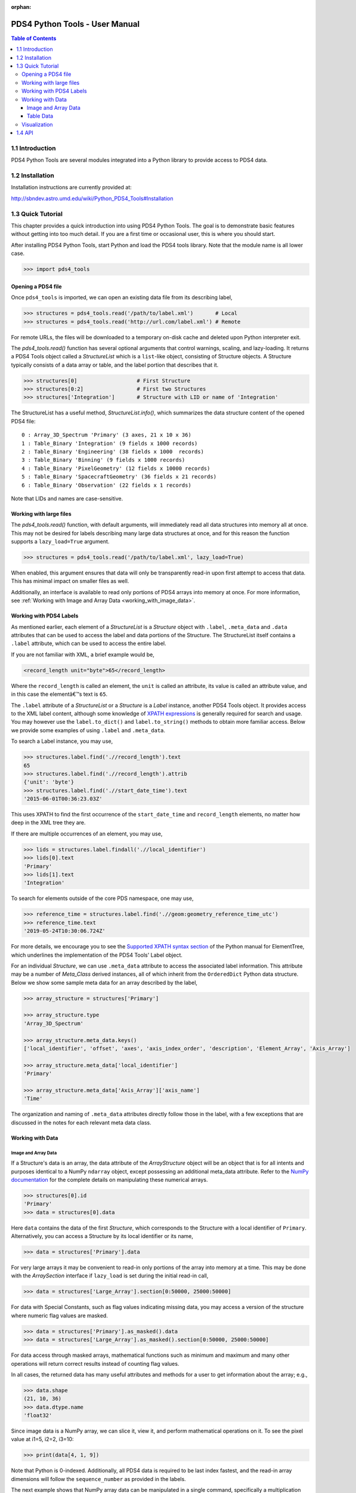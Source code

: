 :orphan:

.. _user_manual:

PDS4 Python Tools - User Manual
===============================

.. contents:: Table of Contents
    :local:
    :backlinks: none

1.1  Introduction
----------------

PDS4 Python Tools are several modules integrated into a Python library to
provide access to PDS4 data.


1.2  Installation
-----------------

Installation instructions are currently provided at:

http://sbndev.astro.umd.edu/wiki/Python_PDS4_Tools#Installation


1.3  Quick Tutorial
-------------------

This chapter provides a quick introduction into using PDS4 Python Tools. The
goal is to demonstrate basic features without getting into too much detail.
If you are a first time or occasional user, this is where you should start.

After installing PDS4 Python Tools, start Python and load the PDS4 tools library.
Note that the module name is all lower case.

>>> import pds4_tools

Opening a PDS4 file
___________________

Once ``pds4_tools`` is imported, we can open an existing data file from its
describing label,

>>> structures = pds4_tools.read('/path/to/label.xml')       # Local
>>> structures = pds4_tools.read('http://url.com/label.xml') # Remote

For remote URLs, the files will be downloaded to a temporary on-disk cache
and deleted upon Python interpreter exit.

The `pds4_tools.read()` function has several optional arguments that control warnings,
scaling, and lazy-loading. It returns a PDS4 Tools object called a `StructureList`
which is a ``list``-like object, consisting of Structure objects. A Structure typically
consists of a data array or table, and the label portion that describes that it.

>>> structures[0]                   # First Structure
>>> structures[0:2]                 # First two Structures
>>> structures['Integration']       # Structure with LID or name of 'Integration'

The StructureList has a useful method, `StructureList.info()`, which summarizes
the data structure content of the opened PDS4 file::

    0 : Array_3D_Spectrum 'Primary' (3 axes, 21 x 10 x 36)
    1 : Table_Binary 'Integration' (9 fields x 1000 records)
    2 : Table_Binary 'Engineering' (38 fields x 1000  records)
    3 : Table_Binary 'Binning' (9 fields x 1000 records)
    4 : Table_Binary 'PixelGeometry' (12 fields x 10000 records)
    5 : Table_Binary 'SpacecraftGeometry' (36 fields x 21 records)
    6 : Table_Binary 'Observation' (22 fields x 1 records)

Note that LIDs and names are case-sensitive.

Working with large files
________________________

The `pds4_tools.read()` function, with default arguments, will immediately read
all data structures into memory all at once. This may not be desired for labels
describing many large data structures at once, and for this reason the
function supports a ``lazy_load=True`` argument.

>>> structures = pds4_tools.read('/path/to/label.xml', lazy_load=True)

When enabled, this argument ensures that data will only be transparently read-in
upon first attempt to access that data. This has minimal impact on smaller files
as well.

Additionally, an interface is available to read only portions of PDS4 arrays into
memory at once. For more information, see
:ref:`Working with Image and Array Data <working_with_image_data>`.

.. _working_with_pds4_labels:

Working with PDS4 Labels
________________________

As mentioned earlier, each element of a `StructureList` is a `Structure` object
with ``.label``, ``.meta_data`` and ``.data`` attributes that can be used to
access the label and data portions of the Structure. The StructureList
itself contains a ``.label`` attribute, which can be used to access the entire
label.

If you are not familiar with XML, a brief example would be,

.. code-block:: xml

    <record_length unit="byte">65</record_length>

Where the ``record_length`` is called an element, the ``unit`` is called an
attribute, its value is called an attribute value, and in this case the
elementâ€™s text is ``65``.

The ``.label`` attribute of a `StructureList` or a `Structure` is a `Label` instance,
another PDS4 Tools object. It provides access to the XML label content, although
some knowledge of `XPATH expressions <https://docs.python.org/2/library/xml.etree.elementtree.html#example>`_
is generally required for search and usage. You may however use the
``label.to_dict()`` and ``label.to_string()`` methods to obtain more familiar
access. Below we provide some examples of using ``.label`` and ``.meta_data``.

To search a Label instance, you may use,

.. code-block:: python

    >>> structures.label.find('.//record_length').text
    65
    >>> structures.label.find('.//record_length').attrib
    {'unit': 'byte'}
    >>> structures.label.find('.//start_date_time').text
    '2015-06-01T00:36:23.03Z'

This uses XPATH to find the first occurrence of the ``start_date_time`` and
``record_length`` elements, no matter how deep in the XML tree they are.

If there are multiple occurrences of an element, you may use,

.. code-block:: python

    >>> lids = structures.label.findall('.//local_identifier')
    >>> lids[0].text
    'Primary'
    >>> lids[1].text
    'Integration'

To search for elements outside of the core PDS namespace, one may use,

.. code-block:: python

    >>> reference_time = structures.label.find('.//geom:geometry_reference_time_utc')
    >>> reference_time.text
    '2019-05-24T10:30:06.724Z'

For more details, we encourage you to see the `Supported XPATH syntax section
<https://docs.python.org/2/library/xml.etree.elementtree.html#example>`_
of the Python manual for ElementTree, which underlines the implementation of
the PDS4 Tools' Label object.

For an individual `Structure`, we can use ``.meta_data`` attribute to access the
associated label information. This attribute may be a number of `Meta_Class`
derived instances, all of which inherit from the ``OrderedDict`` Python data structure.
Below we show some sample meta data for an array described by the label,

.. code-block:: python

    >>> array_structure = structures['Primary']

    >>> array_structure.type
    'Array_3D_Spectrum'

    >>> array_structure.meta_data.keys()
    ['local_identifier', 'offset', 'axes', 'axis_index_order', 'description', 'Element_Array', 'Axis_Array']

    >>> array_structure.meta_data['local_identifier']
    'Primary'

    >>> array_structure.meta_data['Axis_Array']['axis_name']
    'Time'

The organization and naming of ``.meta_data`` attributes directly follow those in
the label, with a few exceptions that are discussed in the notes for each relevant
meta data class.

Working with Data
_________________

.. _working_with_image_data:

Image and Array Data
~~~~~~~~~~~~~~~~~~~~

If a Structure's data is an array, the data attribute of the `ArrayStructure`
object will be an object that is for all intents and purposes identical to a NumPy
``ndarray`` object, except possessing an additional meta_data attribute.
Refer to the `NumPy documentation <http://docs.scipy.org/doc/numpy/user/quickstart.html>`_
for the complete details on manipulating these numerical arrays.

.. code-block:: python

    >>> structures[0].id
    'Primary'
    >>> data = structures[0].data

Here ``data`` contains the data of the first `Structure`, which
corresponds to the Structure with a local identifier of ``Primary``.
Alternatively, you can access a Structure by its local identifier or its name,

.. code-block:: python

    >>> data = structures['Primary'].data

For very large arrays it may be convenient to read-in only portions of the array
into memory at a time. This may be done with the `ArraySection` interface if
``lazy_load`` is set during the initial read-in call,

.. code-block:: python

    >>> data = structures['Large_Array'].section[0:50000, 25000:50000]

For data with Special Constants, such as flag values indicating missing data,
you may access a version of the structure where numeric flag values are masked.

.. code-block:: python

    >>> data = structures['Primary'].as_masked().data
    >>> data = structures['Large_Array'].as_masked().section[0:50000, 25000:50000]

For data access through masked arrays, mathematical functions such as minimum and
maximum and many other operations will return correct results instead of counting
flag values.

In all cases, the returned data has many useful attributes and methods for a
user to get information about the array; e.g.,

.. code-block:: python

    >>> data.shape
    (21, 10, 36)
    >>> data.dtype.name
    'float32'

Since image data is a NumPy array, we can slice it, view it, and perform mathematical
operations on it. To see the pixel value at i1=5, i2=2, i3=10:

.. code-block:: python

    >>> print(data[4, 1, 9])

Note that Python is 0-indexed. Additionally, all PDS4 data is required to be
last index fastest, and the read-in array dimensions will follow the
``sequence_number`` as provided in the labels.

The next example shows that NumPy array data can be manipulated in a single
command, specifically a multiplication and division of all values,

.. code-block:: python

    >>> data = (data * 10) / 5

To access label meta data for an `ArrayStructure`, we may use its ``.meta_data``
attribute. See the :ref:`Working with PDS4 Labels <working_with_pds4_labels>`
section for examples, as well as the `Meta_ArrayStructure` class.

Table Data
~~~~~~~~~~

If working with a table, the data inside the `TableStructure` can be accessed
in multiple ways. Similar to array data, an individual field's data will be an
object that is for all intents and purposes identical to a NumPy ``ndarray``
object, except possessing an additional meta_data attribute. The underlying
data object containing all fields is similar to a ``recarray``. Refer to the
`NumPy documentation <http://docs.scipy.org/doc/numpy/user/quickstart.html>`_
for the complete details on manipulating these numerical arrays.

Common ways to access data for individual columns (or fields, in PDS4 parlance) are,

.. code-block:: python

    # Access the 'Wavelength' field in the 'Integration' Table
    >>> structures['Integration']['Wavelength']
    >>> structures['Integration'].field('Wavelength')

    # Access the first field
    >>> structures['Integration'].field(0)

    # Access multiple fields at the same time
    >>> structures['Integration'][['Timestamp', 'Wavelength']]

As can be seen in these examples, a field can be obtained by either index or
by name.

In many cases it is preferable to access fields by their name, as the field
name is entirely independent of its physical order in the table. As with
Structure names, field names are case-sensitive.

To access the data record-wise,

.. code-block:: python

    # Access the entire first record (all fields) in the 'Integration' Table
    >>> structures['Integration'][0]

    # Access the first 10 records (all fields)
    >>> structures['Integration'][0:10]

The underlying data object, which is essentially a NumPy record array, may be
accessed directly via,

.. code-block:: python

    >>> structures['Integration'].data

The NumPy array returned by the above calls contain the data for the
requested selection. We can slice it, view it, and perform mathematical operations
as desired.

.. code-block:: python

    >>> field = structures['Integration']['Wavelength']

    >>> field[0:10]   # The first 10 rows for field 'Wavelength'
    >>> field.mean()  # Take the mean of the field
    >>> field * 5     # Multiply each value in the field by 5

For data with Special Constants, such as flag values indicating missing data,
you may access a version of the structure where numeric flag values are masked.

.. code-block:: python

    # Access a view of the table where flag values are masked
    >>> masked_table = structures['Integration'].as_masked()

    # Data access and operations are unchanged, e.g.:
    >>> masked_table['Wavelength']
    >>> masked_table.field('Wavelength')
    >>> masked_table.field(0)

For data access through masked tables, mathematical functions such as minimum and
maximum and many other operations will return correct results instead of counting
flag values. This is also often advantageous when plotting data, where common
software will exclude masked values. The underlying label must correctly describe
Special Constants for them to be masked.

The object returned when accessing individual fields is for all intents and purposes
identical to a NumPy ``ndarray`` object. However, it also provides a ``.meta_data``
than can give the field's meta data as recorded in the label,

.. code-block:: python

    >>> field.meta_data['unit']
    'deg'

    >>> field.meta_data.keys()
    ['name', 'location', 'data_type', 'length', 'unit', 'description']

To access label meta data for the entire `TableStructure`, we may use its
``.meta_data`` attribute. See the :ref:`Working with PDS4 Labels <working_with_pds4_labels>`
section for examples, as well as the `Meta_TableStructure` class.

Visualization
_____________

PDS4 Tools ship with a GUI that enables basic visualization of PDS4 data. To use
this,

.. code-block:: python

    >>> import pds4_tools

You may then call the GUI via,

.. code-block:: python

    >>> # Call an empty Viewer, allowing you to browse disk for file
    >>> pds4_tools.view()
    >>>
    >>> # Specify path to label describing the data product to visualize
    >>> pds4_tools.view('/path/to/label.xml')
    >>>
    >>> # Specify structures that have already been read-in
    >>> structures = pds4_tools.read('/path/to/label.xml')
    >>> pds4_tools.view(from_existing_structures=structures)

Note that the basic GUI works via Tkinter, which generally ships with
installations of Python. To enable Image View and Plot View, you must
also have recent versions of `Matplotlib <http://matplotlib.org>`_
installed.

1.4  API
--------

The full API reference is available :ref:`here <index>`.
